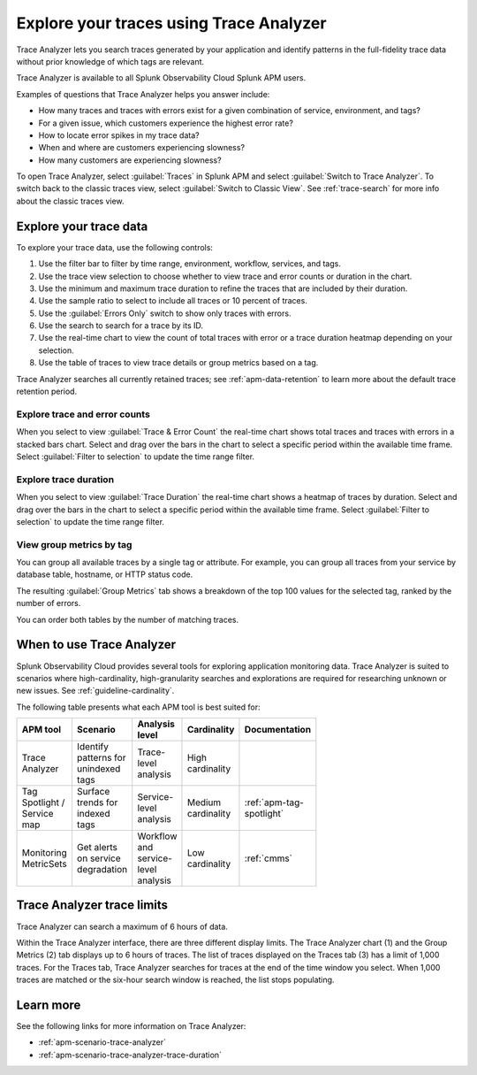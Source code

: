 .. _trace-analyzer:

****************************************
Explore your traces using Trace Analyzer
****************************************

.. meta::
   :description: Use Trace Analyzer in Splunk APM to detect patterns across billions of transactions to identify unknown problems across any combination of tags, services, and users in your environment.

Trace Analyzer lets you search traces generated by your application and identify patterns in the full-fidelity trace data without prior knowledge of which tags are relevant. 

Trace Analyzer is available to all Splunk Observability Cloud Splunk APM users. 

Examples of questions that Trace Analyzer helps you answer include:

-  How many traces and traces with errors exist for a given combination of service, environment, and tags?
-  For a given issue, which customers experience the highest error rate?
-  How to locate error spikes in my trace data?
-  When and where are customers experiencing slowness? 
-  How many customers are experiencing slowness?

To open Trace Analyzer, select :guilabel:`Traces` in Splunk APM and select :guilabel:`Switch to Trace Analyzer`. To switch back to the classic traces view, select :guilabel:`Switch to Classic View`. See :ref:`trace-search` for more info about the classic traces view.

Explore your trace data
=========================

To explore your trace data, use the following controls:

..  image:: /_images/apm/trace-analyzer/TraceAnalyzerControls+duration.png
    :width: 95%
    :alt: Elements of the Trace Analyzer user interface

#. Use the filter bar to filter by time range, environment, workflow, services, and tags.
#. Use the trace view selection to choose whether to view trace and error counts or duration in the chart.
#. Use the minimum and maximum trace duration to refine the traces that are included by their duration.
#. Use the sample ratio to select to include all traces or 10 percent of traces. 
#. Use the :guilabel:`Errors Only` switch to show only traces with errors.
#. Use the search to search for a trace by its ID.
#. Use the real-time chart to view the count of total traces with error or a trace duration heatmap depending on your selection.
#. Use the table of traces to view trace details or group metrics based on a tag. 

Trace Analyzer searches all currently retained traces; see :ref:`apm-data-retention` to learn more about the default trace retention period.

Explore trace and error counts
-------------------------------

When you select to view :guilabel:`Trace & Error Count` the real-time chart shows total traces and traces with errors in a stacked bars chart. Select and drag over the bars in the chart to select a specific period within the available time frame. Select :guilabel:`Filter to selection` to update the time range filter.

..  image:: /_images/apm/trace-analyzer/TraceDragDropChart.gif
    :width: 95%
    :alt: Selection of a specific time frame

Explore trace duration
--------------------------

When you select to view :guilabel:`Trace Duration` the real-time chart shows a heatmap of traces by duration. Select and drag over the bars in the chart to select a specific period within the available time frame. Select :guilabel:`Filter to selection` to update the time range filter.

..  image:: /_images/apm/trace-analyzer/TraceDurationDragDropChart.gif
    :width: 95%
    :alt: Selection of a specific time frame

View group metrics by tag
-------------------------------

You can group all available traces by a single tag or attribute. For example, you can group all traces from your service by database table, hostname, or HTTP status code.

..  image:: /_images/apm/trace-analyzer/TraceSelectTag.png
    :width: 85%
    :alt: Tag selection menu of Trace Analyzer

The resulting :guilabel:`Group Metrics` tab shows a breakdown of the top 100 values for the selected tag, ranked by the number of errors.


..  image:: /_images/apm/trace-analyzer/MetricTables.png
    :width: 95%
    :alt: Metric table in Trace analyzer

You can order both tables by the number of matching traces.

When to use Trace Analyzer
=============================================

Splunk Observability Cloud provides several tools for exploring application monitoring data. Trace Analyzer is suited to scenarios where high-cardinality, high-granularity searches and explorations are required for researching unknown or new issues. See :ref:`guideline-cardinality`.

The following table presents what each APM tool is best suited for:

.. list-table::
   :header-rows: 1
   :widths: 20 20 20 20 20
   :width: 100

   * - APM tool
     - Scenario
     - Analysis level
     - Cardinality 
     - Documentation

   * - Trace Analyzer
     - Identify patterns for unindexed tags
     - Trace-level analysis
     - High cardinality
     - 

   * - Tag Spotlight / Service map
     - Surface trends for indexed tags
     - Service-level analysis
     - Medium cardinality
     - :ref:`apm-tag-spotlight`

   * - Monitoring MetricSets
     - Get alerts on service degradation
     - Workflow and service-level analysis
     - Low cardinality
     - :ref:`cmms`

Trace Analyzer trace limits
==================================

Trace Analyzer can search a maximum of 6 hours of data. 

Within the Trace Analyzer interface, there are three different display limits. The Trace Analyzer chart (1) and the Group Metrics (2) tab displays up to 6 hours of traces. The list of traces displayed on the Traces tab (3) has a limit of 1,000 traces. For the Traces tab, Trace Analyzer searches for traces at the end of the time window you select. When 1,000 traces are matched or the six-hour search window is reached, the list stops populating.

..  image:: /_images/apm/trace-analyzer/TraceAnalyzerLimit.png
    :width: 95%
    :alt: Trace limit in trace list


Learn more
=====================

See the following links for more information on Trace Analyzer: 

* :ref:`apm-scenario-trace-analyzer`
* :ref:`apm-scenario-trace-analyzer-trace-duration`